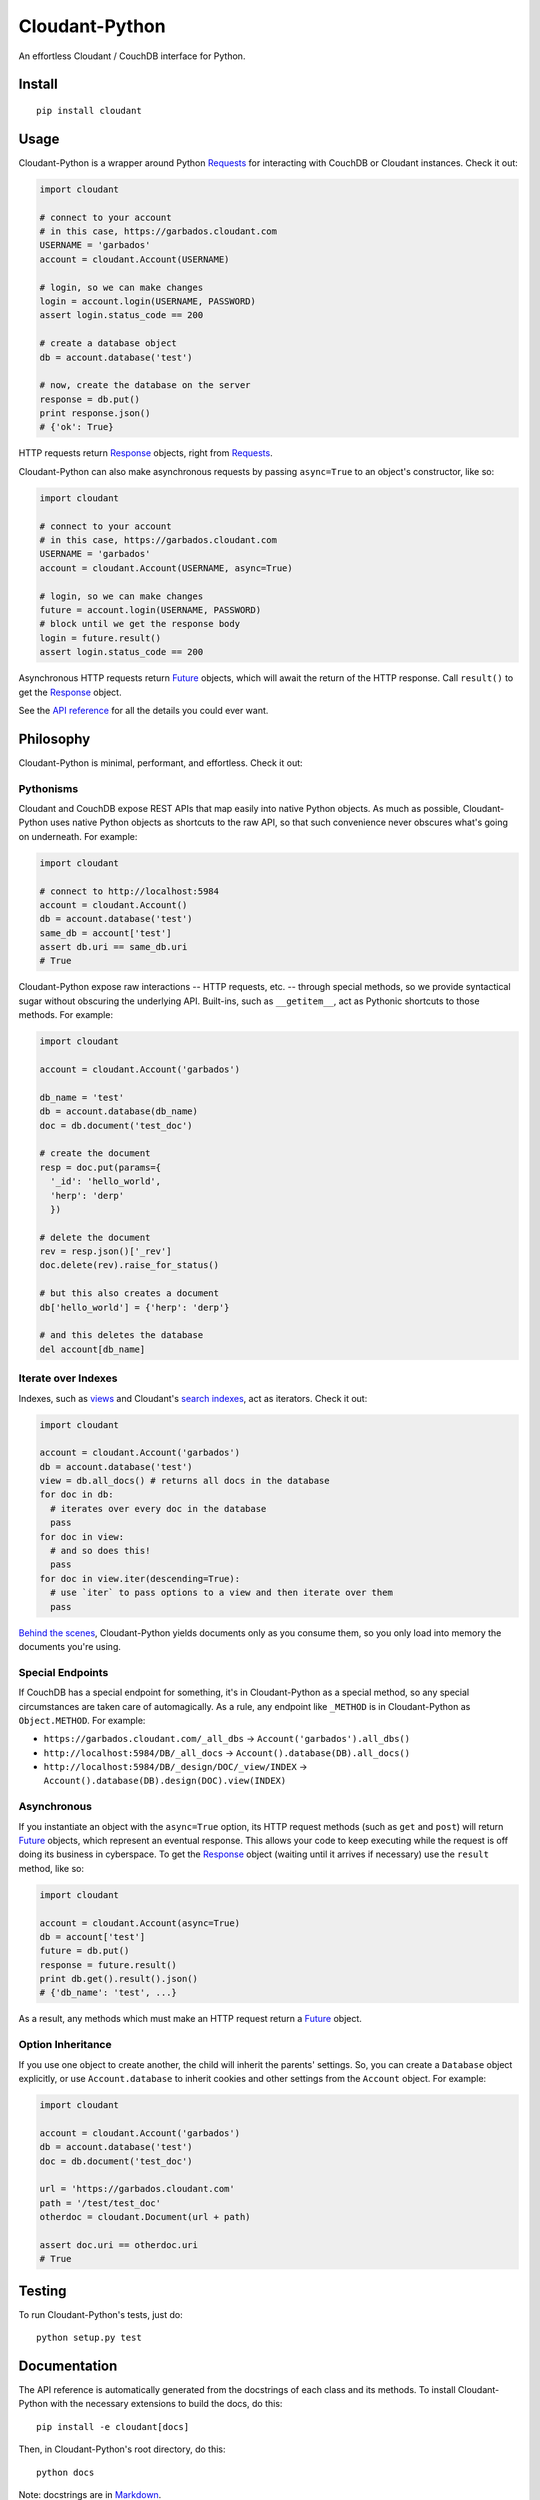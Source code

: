 Cloudant-Python
===============

|Build Status| |Coverage Status| |PyPi version| |PyPi downloads|

An effortless Cloudant / CouchDB interface for Python.

Install
-------

::

    pip install cloudant

Usage
-----

Cloudant-Python is a wrapper around Python
`Requests <http://www.python-requests.org/en/latest/>`__ for interacting
with CouchDB or Cloudant instances. Check it out:

.. code:: python

    import cloudant

    # connect to your account
    # in this case, https://garbados.cloudant.com
    USERNAME = 'garbados'
    account = cloudant.Account(USERNAME)

    # login, so we can make changes
    login = account.login(USERNAME, PASSWORD)
    assert login.status_code == 200

    # create a database object
    db = account.database('test')

    # now, create the database on the server
    response = db.put()
    print response.json()
    # {'ok': True}

HTTP requests return
`Response <http://www.python-requests.org/en/latest/api/#requests.Response>`__
objects, right from
`Requests <http://www.python-requests.org/en/latest/>`__.

Cloudant-Python can also make asynchronous requests by passing
``async=True`` to an object's constructor, like so:

.. code:: python

    import cloudant

    # connect to your account
    # in this case, https://garbados.cloudant.com
    USERNAME = 'garbados'
    account = cloudant.Account(USERNAME, async=True)

    # login, so we can make changes
    future = account.login(USERNAME, PASSWORD)
    # block until we get the response body
    login = future.result()
    assert login.status_code == 200

Asynchronous HTTP requests return
`Future <http://docs.python.org/dev/library/concurrent.futures.html#future-objects>`__
objects, which will await the return of the HTTP response. Call
``result()`` to get the
`Response <http://www.python-requests.org/en/latest/api/#requests.Response>`__
object.

See the `API
reference <http://cloudant-labs.github.io/cloudant-python/#api>`__ for
all the details you could ever want.

Philosophy
----------

Cloudant-Python is minimal, performant, and effortless. Check it out:

Pythonisms
~~~~~~~~~~

Cloudant and CouchDB expose REST APIs that map easily into native Python
objects. As much as possible, Cloudant-Python uses native Python objects
as shortcuts to the raw API, so that such convenience never obscures
what's going on underneath. For example:

.. code:: python

    import cloudant

    # connect to http://localhost:5984
    account = cloudant.Account()
    db = account.database('test')
    same_db = account['test']
    assert db.uri == same_db.uri
    # True

Cloudant-Python expose raw interactions -- HTTP requests, etc. --
through special methods, so we provide syntactical sugar without
obscuring the underlying API. Built-ins, such as ``__getitem__``, act as
Pythonic shortcuts to those methods. For example:

.. code:: python

    import cloudant

    account = cloudant.Account('garbados')

    db_name = 'test'
    db = account.database(db_name)
    doc = db.document('test_doc')

    # create the document
    resp = doc.put(params={
      '_id': 'hello_world',
      'herp': 'derp'
      })

    # delete the document
    rev = resp.json()['_rev']
    doc.delete(rev).raise_for_status()

    # but this also creates a document
    db['hello_world'] = {'herp': 'derp'}

    # and this deletes the database
    del account[db_name]

Iterate over Indexes
~~~~~~~~~~~~~~~~~~~~

Indexes, such as `views <https://cloudant.com/for-developers/views/>`__
and Cloudant's `search
indexes <https://cloudant.com/for-developers/search/>`__, act as
iterators. Check it out:

.. code:: python

    import cloudant

    account = cloudant.Account('garbados')
    db = account.database('test')
    view = db.all_docs() # returns all docs in the database
    for doc in db:
      # iterates over every doc in the database
      pass
    for doc in view:
      # and so does this!
      pass
    for doc in view.iter(descending=True):
      # use `iter` to pass options to a view and then iterate over them
      pass

`Behind the
scenes <https://github.com/cloudant-labs/cloudant-python/blob/master/cloudant/index.py#L23-L33>`__,
Cloudant-Python yields documents only as you consume them, so you only
load into memory the documents you're using.

Special Endpoints
~~~~~~~~~~~~~~~~~

If CouchDB has a special endpoint for something, it's in Cloudant-Python
as a special method, so any special circumstances are taken care of
automagically. As a rule, any endpoint like ``_METHOD`` is in
Cloudant-Python as ``Object.METHOD``. For example:

-  ``https://garbados.cloudant.com/_all_dbs`` ->
   ``Account('garbados').all_dbs()``
-  ``http://localhost:5984/DB/_all_docs`` ->
   ``Account().database(DB).all_docs()``
-  ``http://localhost:5984/DB/_design/DOC/_view/INDEX`` ->
   ``Account().database(DB).design(DOC).view(INDEX)``

Asynchronous
~~~~~~~~~~~~

If you instantiate an object with the ``async=True`` option, its HTTP
request methods (such as ``get`` and ``post``) will return
`Future <http://docs.python.org/dev/library/concurrent.futures.html#future-objects>`__
objects, which represent an eventual response. This allows your code to
keep executing while the request is off doing its business in
cyberspace. To get the
`Response <http://www.python-requests.org/en/latest/api/#requests.Response>`__
object (waiting until it arrives if necessary) use the ``result``
method, like so:

.. code:: python

    import cloudant

    account = cloudant.Account(async=True)
    db = account['test']
    future = db.put()
    response = future.result()
    print db.get().result().json()
    # {'db_name': 'test', ...}

As a result, any methods which must make an HTTP request return a
`Future <http://docs.python.org/dev/library/concurrent.futures.html#future-objects>`__
object.

Option Inheritance
~~~~~~~~~~~~~~~~~~

If you use one object to create another, the child will inherit the
parents' settings. So, you can create a ``Database`` object explicitly,
or use ``Account.database`` to inherit cookies and other settings from
the ``Account`` object. For example:

.. code:: python

    import cloudant

    account = cloudant.Account('garbados')
    db = account.database('test')
    doc = db.document('test_doc')

    url = 'https://garbados.cloudant.com'
    path = '/test/test_doc'
    otherdoc = cloudant.Document(url + path)

    assert doc.uri == otherdoc.uri
    # True

Testing
-------

To run Cloudant-Python's tests, just do:

::

    python setup.py test

Documentation
-------------

The API reference is automatically generated from the docstrings of each
class and its methods. To install Cloudant-Python with the necessary
extensions to build the docs, do this:

::

    pip install -e cloudant[docs]

Then, in Cloudant-Python's root directory, do this:

::

    python docs

Note: docstrings are in
`Markdown <http://daringfireball.net/projects/markdown/>`__.

License
-------

`MIT <http://opensource.org/licenses/MIT>`__, yo.

.. |Build Status| image:: https://travis-ci.org/cloudant-labs/cloudant-python.png
   :target: https://travis-ci.org/cloudant-labs/cloudant-python
.. |Coverage Status| image:: https://coveralls.io/repos/cloudant-labs/cloudant-python/badge.png
   :target: https://coveralls.io/r/cloudant-labs/cloudant-python
.. |PyPi version| image:: https://pypip.in/v/cloudant/badge.png
   :target: https://crate.io/packages/cloudant/
.. |PyPi downloads| image:: https://pypip.in/d/cloudant/badge.png
   :target: https://crate.io/packages/cloudant/

